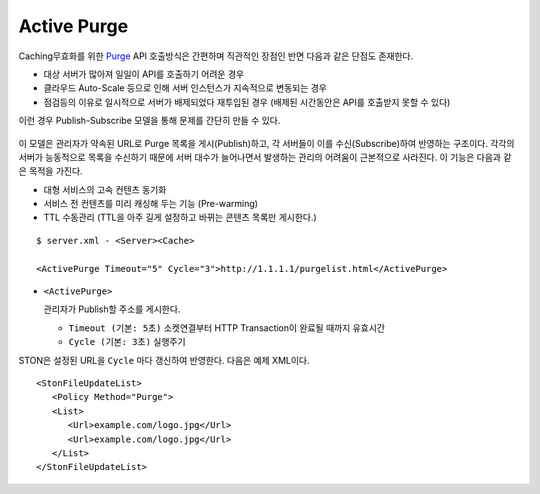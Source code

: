 ﻿.. _active_purge:

Active Purge
******************

Caching무효화를 위한 `Purge <http://ston.readthedocs.io/ko/latest/admin/caching_purge.html#purge>`_ API 호출방식은 간편하며 직관적인 장점인 반면 다음과 같은 단점도 존재한다.

- 대상 서버가 많아져 일일이 API를 호출하기 어려운 경우
- 클라우드 Auto-Scale 등으로 인해 서버 인스턴스가 지속적으로 변동되는 경우
- 점검등의 이유로 일시적으로 서버가 배제되었다 재투입된 경우 (배제된 시간동안은 API를 호출받지 못할 수 있다)

이런 경우 Publish-Subscribe 모델을 통해 문제를 간단히 만들 수 있다. 

.. figure:: img/pubsub_purge.png
   :align: center

이 모델은 관리자가 약속된 URL로 Purge 목록을 게시(Publish)하고, 각 서버들이 이를 수신(Subscribe)하여 반영하는 구조이다. 
각각의 서버가 능동적으로 목록을 수신하기 때문에 서버 대수가 늘어나면서 발생하는 관리의 어려움이 근본적으로 사라진다.
이 기능은 다음과 같은 목적을 가진다.

- 대형 서비스의 고속 컨텐츠 동기화
- 서비스 전 컨텐츠를 미리 캐싱해 두는 기능 (Pre-warming)
- TTL 수동관리 (TTL을 아주 길게 설정하고 바뀌는 콘텐츠 목록만 게시한다.)

::

   $ server.xml - <Server><Cache>

   <ActivePurge Timeout="5" Cycle="3">http://1.1.1.1/purgelist.html</ActivePurge>

-  ``<ActivePurge>`` 

   관리자가 Publish할 주소를 게시한다. 

   -  ``Timeout (기본: 5초)`` 소켓연결부터 HTTP Transaction이 완료될 때까지 유효시간

   -  ``Cycle (기본: 3초)`` 실행주기

STON은 설정된 URL을 ``Cycle`` 마다 갱신하여 반영한다. 
다음은 예제 XML이다. ::

   <StonFileUpdateList>
      <Policy Method="Purge">
      <List>
         <Url>example.com/logo.jpg</Url>
         <Url>example.com/logo.jpg</Url>
      </List>
   </StonFileUpdateList>

